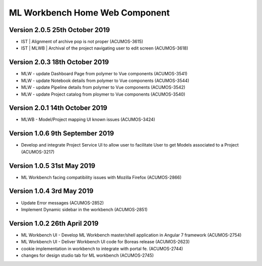 .. ===============LICENSE_START=======================================================
.. Acumos
.. ===================================================================================
.. Copyright (C) 2019 AT&T Intellectual Property & Tech Mahindra. All rights reserved.
.. ===================================================================================
.. This Acumos documentation file is distributed by AT&T and Tech Mahindra
.. under the Creative Commons Attribution 4.0 International License (the "License");
.. you may not use this file except in compliance with the License.
.. You may obtain a copy of the License at
..  
..      http://creativecommons.org/licenses/by/4.0
..  
.. This file is distributed on an "AS IS" BASIS,
.. WITHOUT WARRANTIES OR CONDITIONS OF ANY KIND, either express or implied.
.. See the License for the specific language governing permissions and
.. limitations under the License.
.. ===============LICENSE_END=========================================================

===============================================
ML Workbench Home Web Component
===============================================

Version 2.0.5  25th October 2019 
=================================
* IST | Alignment of archive pop is not proper (ACUMOS-3615)
* IST | MLWB | Archival of the project navigating user to edit screen (ACUMOS-3618)

Version 2.0.3  18th October 2019 
=================================
* MLW - update Dashboard Page from polymer to Vue components (ACUMOS-3541)
* MLW - update Notebook details from polymer to Vue components (ACUMOS-3544)
* MLW - update Pipeline details from polymer to Vue components (ACUMOS-3542)
* MLW - update Project catalog from ploymer to Vue components (ACUMOS-3540)

Version 2.0.1  14th October 2019 
=================================
* MLWB - Model/Project mapping UI known issues (ACUMOS-3424)

Version 1.0.6  9th September 2019
==================================
* Develop and integrate Project Service UI to allow user to facilitate User to get Models associated to a Project (ACUMOS-3217)

Version 1.0.5  31st May 2019 
=================================
* ML Workbench facing compatibility issues with Mozilla Firefox (ACUMOS-2866)

Version 1.0.4  3rd May 2019 
=================================
* Update Error messages (ACUMOS-2852)
* Implement Dynamic sidebar in the workbench (ACUMOS-2851)

Version 1.0.2  26th April 2019 
=================================
* ML Workbench UI - Develop ML Workbench master/shell application in Angular 7 framework (ACUMOS-2754)
* ML Workbench UI - Deliver Workbench UI code for Boreas release (ACUMOS-2623)
* cookie implementation in workbench to integrate with portal fe. (ACUMOS-2744)
* changes for design studio tab for ML workbench  (ACUMOS-2745)